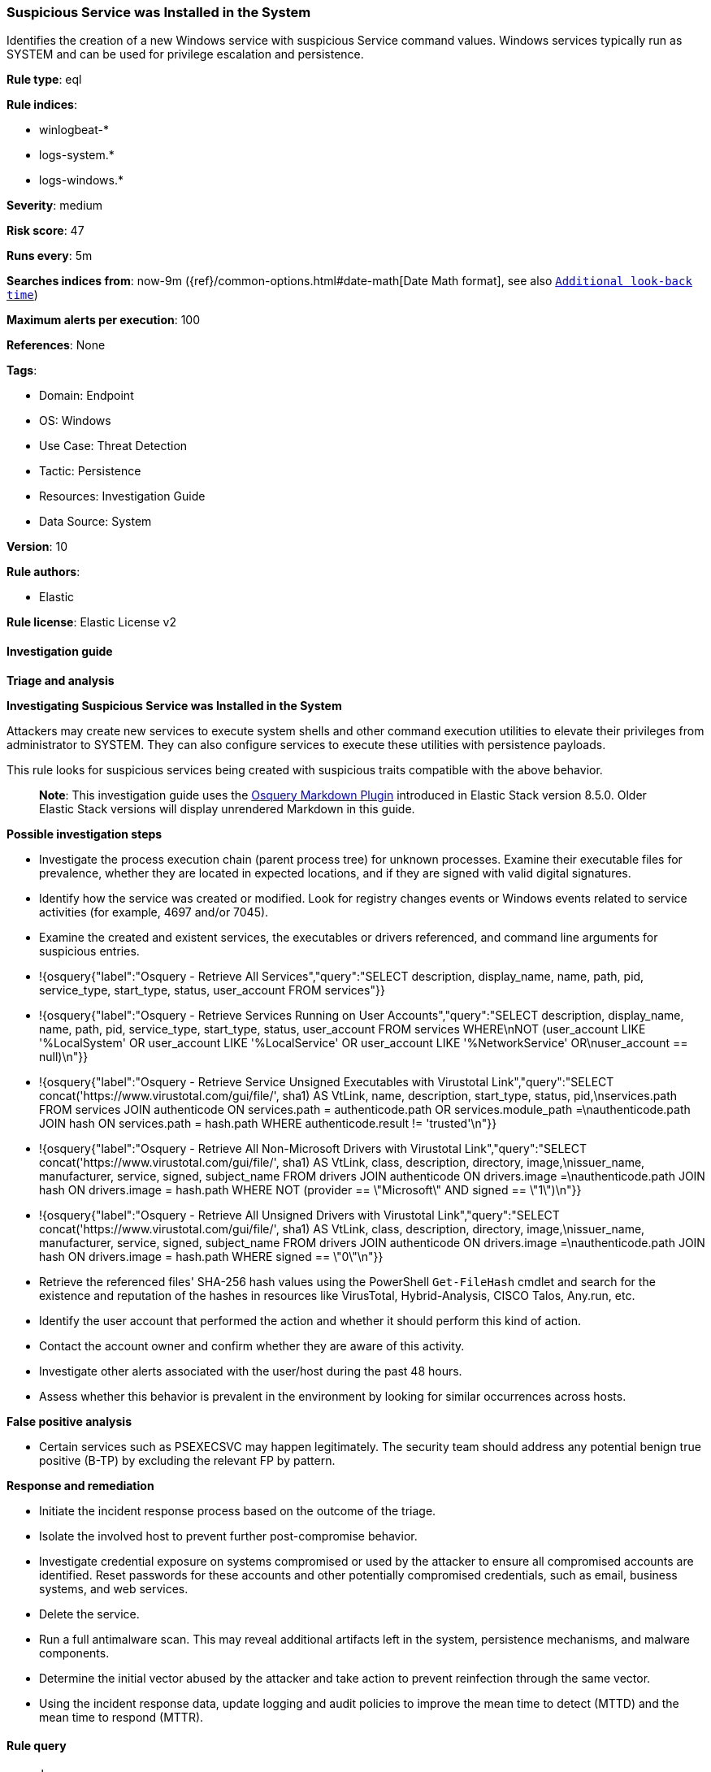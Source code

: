 [[prebuilt-rule-8-15-3-suspicious-service-was-installed-in-the-system]]
=== Suspicious Service was Installed in the System

Identifies the creation of a new Windows service with suspicious Service command values. Windows services typically run as SYSTEM and can be used for privilege escalation and persistence.

*Rule type*: eql

*Rule indices*: 

* winlogbeat-*
* logs-system.*
* logs-windows.*

*Severity*: medium

*Risk score*: 47

*Runs every*: 5m

*Searches indices from*: now-9m ({ref}/common-options.html#date-math[Date Math format], see also <<rule-schedule, `Additional look-back time`>>)

*Maximum alerts per execution*: 100

*References*: None

*Tags*: 

* Domain: Endpoint
* OS: Windows
* Use Case: Threat Detection
* Tactic: Persistence
* Resources: Investigation Guide
* Data Source: System

*Version*: 10

*Rule authors*: 

* Elastic

*Rule license*: Elastic License v2


==== Investigation guide



*Triage and analysis*



*Investigating Suspicious Service was Installed in the System*


Attackers may create new services to execute system shells and other command execution utilities to elevate their privileges from administrator to SYSTEM. They can also configure services to execute these utilities with persistence payloads.

This rule looks for suspicious services being created with suspicious traits compatible with the above behavior.

> **Note**:
> This investigation guide uses the https://www.elastic.co/guide/en/security/master/invest-guide-run-osquery.html[Osquery Markdown Plugin] introduced in Elastic Stack version 8.5.0. Older Elastic Stack versions will display unrendered Markdown in this guide.

*Possible investigation steps*


- Investigate the process execution chain (parent process tree) for unknown processes. Examine their executable files for prevalence, whether they are located in expected locations, and if they are signed with valid digital signatures.
- Identify how the service was created or modified. Look for registry changes events or Windows events related to service activities (for example, 4697 and/or 7045).
  - Examine the created and existent services, the executables or drivers referenced, and command line arguments for suspicious entries.
    - !{osquery{"label":"Osquery - Retrieve All Services","query":"SELECT description, display_name, name, path, pid, service_type, start_type, status, user_account FROM services"}}
    - !{osquery{"label":"Osquery - Retrieve Services Running on User Accounts","query":"SELECT description, display_name, name, path, pid, service_type, start_type, status, user_account FROM services WHERE\nNOT (user_account LIKE '%LocalSystem' OR user_account LIKE '%LocalService' OR user_account LIKE '%NetworkService' OR\nuser_account == null)\n"}}
    - !{osquery{"label":"Osquery - Retrieve Service Unsigned Executables with Virustotal Link","query":"SELECT concat('https://www.virustotal.com/gui/file/', sha1) AS VtLink, name, description, start_type, status, pid,\nservices.path FROM services JOIN authenticode ON services.path = authenticode.path OR services.module_path =\nauthenticode.path JOIN hash ON services.path = hash.path WHERE authenticode.result != 'trusted'\n"}}
    - !{osquery{"label":"Osquery - Retrieve All Non-Microsoft Drivers with Virustotal Link","query":"SELECT concat('https://www.virustotal.com/gui/file/', sha1) AS VtLink, class, description, directory, image,\nissuer_name, manufacturer, service, signed, subject_name FROM drivers JOIN authenticode ON drivers.image =\nauthenticode.path JOIN hash ON drivers.image = hash.path WHERE NOT (provider == \"Microsoft\" AND signed == \"1\")\n"}}
    - !{osquery{"label":"Osquery - Retrieve All Unsigned Drivers with Virustotal Link","query":"SELECT concat('https://www.virustotal.com/gui/file/', sha1) AS VtLink, class, description, directory, image,\nissuer_name, manufacturer, service, signed, subject_name FROM drivers JOIN authenticode ON drivers.image =\nauthenticode.path JOIN hash ON drivers.image = hash.path WHERE signed == \"0\"\n"}}
  - Retrieve the referenced files' SHA-256 hash values using the PowerShell `Get-FileHash` cmdlet and search for the existence and reputation of the hashes in resources like VirusTotal, Hybrid-Analysis, CISCO Talos, Any.run, etc.
- Identify the user account that performed the action and whether it should perform this kind of action.
- Contact the account owner and confirm whether they are aware of this activity.
- Investigate other alerts associated with the user/host during the past 48 hours.
- Assess whether this behavior is prevalent in the environment by looking for similar occurrences across hosts.



*False positive analysis*


- Certain services such as PSEXECSVC may happen legitimately. The security team should address any potential benign true positive (B-TP) by excluding the relevant FP by pattern.


*Response and remediation*


- Initiate the incident response process based on the outcome of the triage.
- Isolate the involved host to prevent further post-compromise behavior.
- Investigate credential exposure on systems compromised or used by the attacker to ensure all compromised accounts are identified. Reset passwords for these accounts and other potentially compromised credentials, such as email, business systems, and web services.
- Delete the service.
- Run a full antimalware scan. This may reveal additional artifacts left in the system, persistence mechanisms, and malware components.
- Determine the initial vector abused by the attacker and take action to prevent reinfection through the same vector.
- Using the incident response data, update logging and audit policies to improve the mean time to detect (MTTD) and the mean time to respond (MTTR).


==== Rule query


[source, js]
----------------------------------
any where
  (event.code : "4697" and
   (winlog.event_data.ServiceFileName : 
           ("*COMSPEC*", "*\\127.0.0.1*", "*Admin$*", "*powershell*", "*rundll32*", "*cmd.exe*", "*PSEXESVC*", 
            "*echo*", "*RemComSvc*", "*.bat*", "*.cmd*", "*certutil*", "*vssadmin*", "*certmgr*", "*bitsadmin*", 
            "*\\Users\\*", "*\\Windows\\Temp\\*", "*\\Windows\\Tasks\\*", "*\\PerfLogs\\*", "*\\Windows\\Debug\\*",
            "*regsvr32*", "*msbuild*") or
   winlog.event_data.ServiceFileName regex~ """%systemroot%\\[a-z0-9]+\.exe""")) or

  (event.code : "7045" and
   winlog.event_data.ImagePath : (
       "*COMSPEC*", "*\\127.0.0.1*", "*Admin$*", "*powershell*", "*rundll32*", "*cmd.exe*", "*PSEXESVC*",
       "*echo*", "*RemComSvc*", "*.bat*", "*.cmd*", "*certutil*", "*vssadmin*", "*certmgr*", "*bitsadmin*",
       "*\\Users\\*", "*\\Windows\\Temp\\*", "*\\Windows\\Tasks\\*", "*\\PerfLogs\\*", "*\\Windows\\Debug\\*",
       "*regsvr32*", "*msbuild*"))

----------------------------------

*Framework*: MITRE ATT&CK^TM^

* Tactic:
** Name: Persistence
** ID: TA0003
** Reference URL: https://attack.mitre.org/tactics/TA0003/
* Technique:
** Name: Create or Modify System Process
** ID: T1543
** Reference URL: https://attack.mitre.org/techniques/T1543/
* Sub-technique:
** Name: Windows Service
** ID: T1543.003
** Reference URL: https://attack.mitre.org/techniques/T1543/003/
